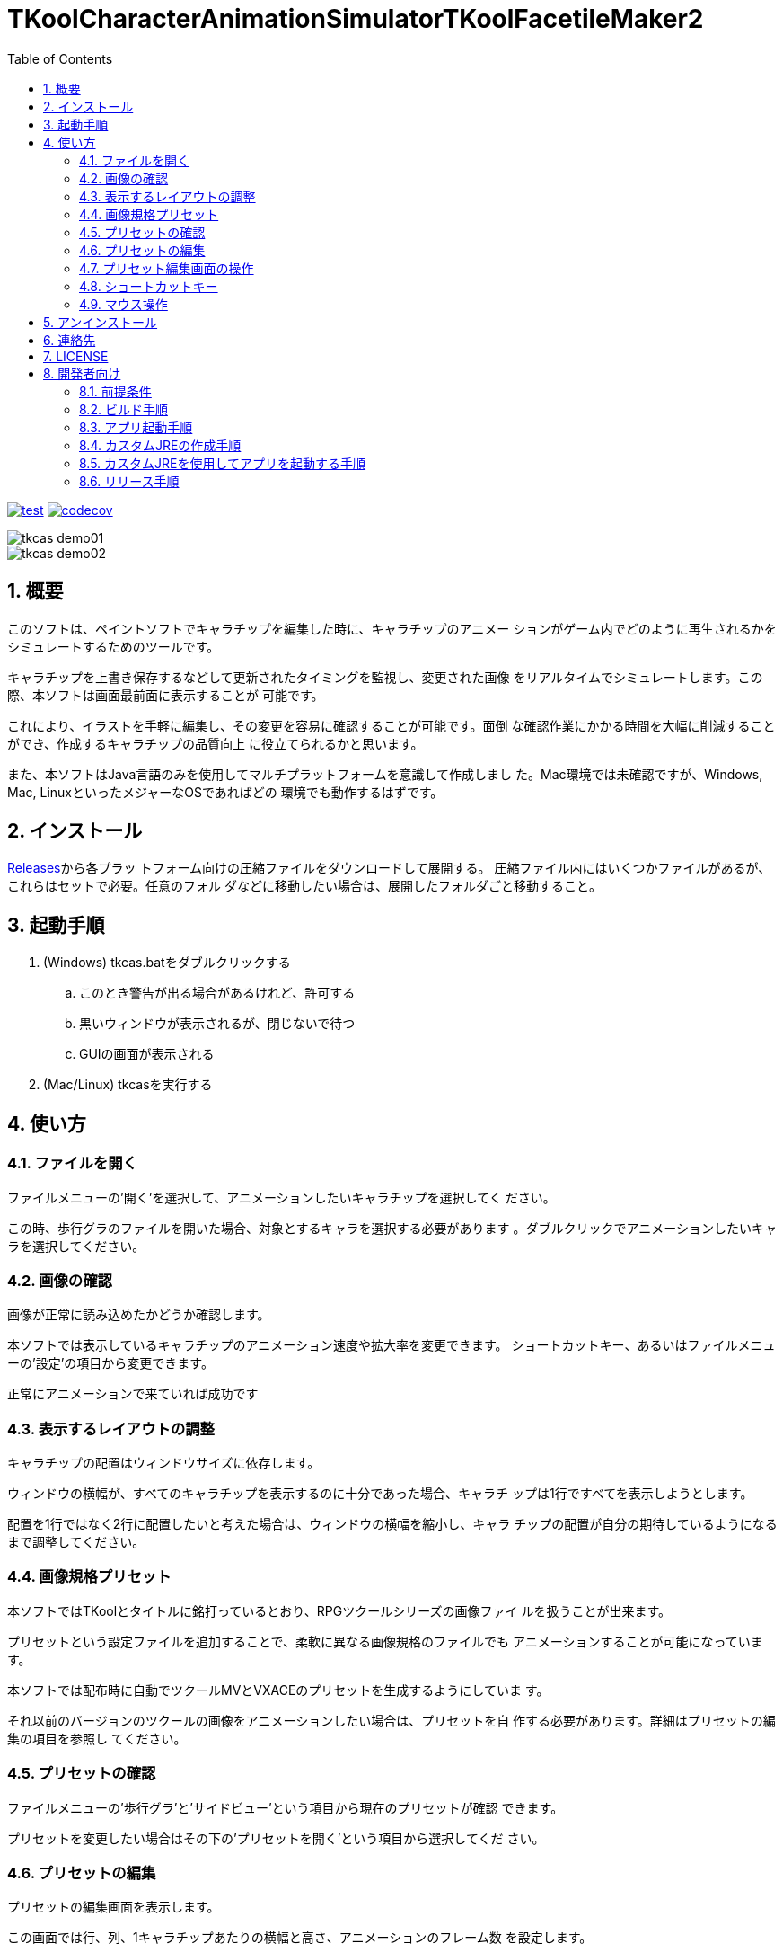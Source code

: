 = TKoolCharacterAnimationSimulatorTKoolFacetileMaker2
:toc: left
:sectnums:

image:https://github.com/jiro4989/TKoolCharacterAnimationSimulator/workflows/test/badge.svg[test, link=https://github.com/jiro4989/TKoolCharacterAnimationSimulator/actions]
image:https://codecov.io/gh/jiro4989/TKoolCharacterAnimationSimulator/branch/master/graph/badge.svg[codecov, link=https://codecov.io/gh/jiro4989/TKoolCharacterAnimationSimulator]

image::./docs/tkcas_demo01.gif[]
image::./docs/tkcas_demo02.gif[]

== 概要

このソフトは、ペイントソフトでキャラチップを編集した時に、キャラチップのアニメー ションがゲーム内でどのように再生されるかをシミュレートするためのツールです。

キャラチップを上書き保存するなどして更新されたタイミングを監視し、変更された画像 をリアルタイムでシミュレートします。この際、本ソフトは画面最前面に表示することが 可能です。

これにより、イラストを手軽に編集し、その変更を容易に確認することが可能です。面倒 な確認作業にかかる時間を大幅に削減することができ、作成するキャラチップの品質向上 に役立てられるかと思います。

また、本ソフトはJava言語のみを使用してマルチプラットフォームを意識して作成しまし た。Mac環境では未確認ですが、Windows, Mac, LinuxといったメジャーなOSであればどの 環境でも動作するはずです。

== インストール

https://github.com/jiro4989/TKoolCharacterAnimationSimulator/releases[Releases]から各プラッ
トフォーム向けの圧縮ファイルをダウンロードして展開する。
圧縮ファイル内にはいくつかファイルがあるが、これらはセットで必要。任意のフォル
ダなどに移動したい場合は、展開したフォルダごと移動すること。

== 起動手順

. (Windows) tkcas.batをダブルクリックする
.. このとき警告が出る場合があるけれど、許可する
.. 黒いウィンドウが表示されるが、閉じないで待つ
.. GUIの画面が表示される
. (Mac/Linux) tkcasを実行する

== 使い方

=== ファイルを開く

ファイルメニューの'開く'を選択して、アニメーションしたいキャラチップを選択してく ださい。

この時、歩行グラのファイルを開いた場合、対象とするキャラを選択する必要があります 。ダブルクリックでアニメーションしたいキャラを選択してください。

=== 画像の確認

画像が正常に読み込めたかどうか確認します。

本ソフトでは表示しているキャラチップのアニメーション速度や拡大率を変更できます。 ショートカットキー、あるいはファイルメニューの'設定'の項目から変更できます。

正常にアニメーションで来ていれば成功です

=== 表示するレイアウトの調整

キャラチップの配置はウィンドウサイズに依存します。

ウィンドウの横幅が、すべてのキャラチップを表示するのに十分であった場合、キャラチ ップは1行ですべてを表示しようとします。

配置を1行ではなく2行に配置したいと考えた場合は、ウィンドウの横幅を縮小し、キャラ チップの配置が自分の期待しているようになるまで調整してください。

=== 画像規格プリセット

本ソフトではTKoolとタイトルに銘打っているとおり、RPGツクールシリーズの画像ファイ ルを扱うことが出来ます。

プリセットという設定ファイルを追加することで、柔軟に異なる画像規格のファイルでも アニメーションすることが可能になっています。

本ソフトでは配布時に自動でツクールMVとVXACEのプリセットを生成するようにしていま す。

それ以前のバージョンのツクールの画像をアニメーションしたい場合は、プリセットを自 作する必要があります。詳細はプリセットの編集の項目を参照し てください。

=== プリセットの確認

ファイルメニューの'歩行グラ'と'サイドビュー'という項目から現在のプリセットが確認 できます。

プリセットを変更したい場合はその下の'プリセットを開く'という項目から選択してくだ さい。

=== プリセットの編集

プリセットの編集画面を表示します。

この画面では行、列、1キャラチップあたりの横幅と高さ、アニメーションのフレーム数 を設定します。

プレビュー画像を読み込むと、画面右側の規格プレビューの下に比較用の画像を表示する ことができます。

=== プリセット編集画面の操作

行、列、横幅、高さの項目の左右にあるボタンは数値の増減を扱います。

行、列、横幅、高さの項目のテキスト入力欄上のでマウスホイールを使用すると、値を 増減します。

マウスホイールによる値の操作時にCtrlキー、またはShiftキーを押すと値の上限幅 を変更できます。

Ctrl : 5ずつ増減
Shift : 10ずつ増減

=== ショートカットキー

[options="header"]
|=========
|キー|動作
|Ctrl-O|歩行グラを開く
|Ctrl-Shift-O|サイドビューを開く
|Ctrl-P|歩行グラのプリセットを開く
|Ctrl-Shift-P|サイドビューのプリセットを開く
|Ctrl-E|歩行グラのプリセットを編集する
|Ctrl-Shift-E|サイドビューのプリセットを編集する
|Q|アニメーション画像の縮小
|E|アニメーション画像の拡大
|A|前の単一アニメーション画像に変更
|D|次の単一アニメーション画像に変更
|C|表示モードの切替
|W|アニメーションの低速化
|S|アニメーションの高速化
|F1|バージョン情報
|=========

=== マウス操作

[options="header"]
|=========
|マウス|対象|動作
|ダブルクリック|パネル|クリックしたパネルのみを表示
|ダブルクリック|パネル|パネルをすべて表示
|ドラッグ|ウィンドウ内|ウィンドウ位置の移動
|=========

== アンインストール

フォルダごと削除する。

== 連絡先

バグ報告、機能要望、質問などがあれば、リポジトリのissuesに起票ください。

それ以外については、以下に連絡ください。

https://twitter.com/jiro_saburomaru[@jiro_saburomaru]

== LICENSE

GPL-2.0

== 開発者向け

=== 前提条件

* Java 14

環境変数JAVA_HOMEも設定すること。
以下のコマンドでUbuntuでは環境が整う。

[source,bash]
----
curl -O https://download.java.net/java/GA/jdk14/076bab302c7b4508975440c56f6cc26a/36/GPL/openjdk-14_linux-x64_bin.tar.gz
tar xvf openjdk-14_linux-x64_bin.tar.gz

mkdir -p /opt/java
mv jdk-14 /opt/java/
ln -sfn /opt/java/jdk-14 /opt/java/current

export JAVA_HOME=/opt/java/current
----

=== ビルド手順

以下のコマンドを実行する。

[source,bash]
----
./gradlew build
----

=== アプリ起動手順

前述のビルドコマンドを実行後に以下のコマンドを実行する。

実行する前提条件として、下記スクリプトにかかれている `module-path`
のパスにJavaFX SDKがインストールされている必要がある。 JavaFX SDKは
https://gluonhq.com/products/javafx/[JavaFXのサイト]
からSDKをダウンロードしてきて圧縮ファイルを展開して配置する。

[source,bash]
----
./gradlew clean build runApp
----

=== カスタムJREの作成手順

以下のコマンドを実行する。成果物としてjreディレクトリが作成される。

アプリが依存しているモジュールは `modules.txt`
に記載。ここに追記するとスクリプトにも反映される。

実行する前提条件として、前述のJavaFXのサイトにて配布されているJMODSが必要。
こちらをダウンロードしてきて、 `./jmods/javafx-jmods-11.0.2` に配置する。

配置後に以下のコマンドを実行する。

[source,bash]
----
./gradlew jlink
----

=== カスタムJREを使用してアプリを起動する手順

以下の手順を実施する。

* ビルド手順
* カスタムJRE作成手順

実施の後、以下のコマンドを実行する。

[source,bash]
----
./jre/bin/java -jar build/libs/tkfm-dev.jar com.jiro4989.tkfm.Main
----

これで起動しなければ何かがおかしい。

=== リリース手順

gitのtagを切るとCIが起動して自動リリースされます。
リリースはすべてCI環境で行うため、環境を整える必要はありません。

masterブランチで以下の手順でコマンドを実行するとリリースされます。

[source,bash]
----
# v1.0.0は任意のタグ
git tag v1.0.0
git push origin v1.0.0
----